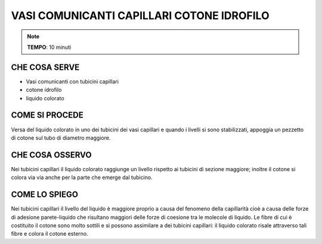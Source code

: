 VASI COMUNICANTI CAPILLARI COTONE IDROFILO
=============================================

.. note::
   **TEMPO**: 10 minuti

CHE COSA SERVE
----------------

- Vasi comunicanti con tubicini capillari
- cotone idrofilo
- liquido colorato

.. image:: 58_capill_cotone.png
   :height: 400 px
   :align: center
   
COME SI PROCEDE
-----------------

Versa del liquido colorato in uno dei tubicini dei vasi capillari e quando i livelli si sono stabilizzati, appoggia un pezzetto di cotone sul tubo di diametro maggiore.

CHE COSA OSSERVO
-------------------

Nei tubicini capillari il liquido colorato raggiunge un livello rispetto ai tubicini di sezione maggiore; inoltre il cotone si colora via via anche per la parte che emerge dal tubicino.

COME LO SPIEGO
-----------------

.. hint::  
Nei tubicini capillari il livello del liquido è maggiore proprio a causa del fenomeno della capillarità cioè a causa delle forze di adesione parete-liquido che risultano maggiori delle forze di coesione tra le molecole di liquido. Le fibre di cui è costituito il cotone sono molto sottili e si possono assimilare a dei tubicini capillari: il liquido colorato risale attraverso tali fibre e colora il cotone esterno.

